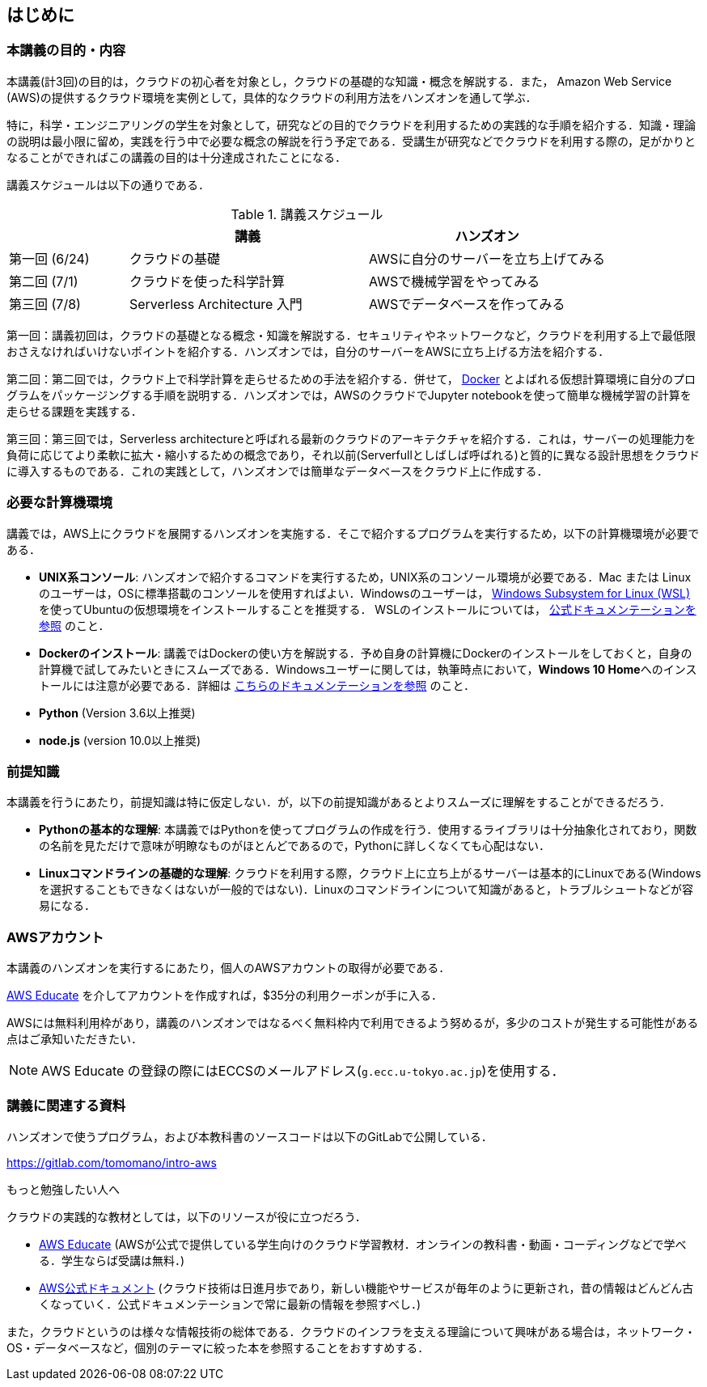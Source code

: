 == はじめに

=== 本講義の目的・内容

本講義(計3回)の目的は，クラウドの初心者を対象とし，クラウドの基礎的な知識・概念を解説する．また，
Amazon Web Service (AWS)の提供するクラウド環境を実例として，具体的なクラウドの利用方法をハンズオンを通して学ぶ．

特に，科学・エンジニアリングの学生を対象として，研究などの目的でクラウドを利用するための実践的な手順を紹介する．知識・理論の説明は最小限に留め，実践を行う中で必要な概念の解説を行う予定である．受講生が研究などでクラウドを利用する際の，足がかりとなることができればこの講義の目的は十分達成されたことになる．

講義スケジュールは以下の通りである．

[cols="1,2,2", options="header"] 
.講義スケジュール
|===
| | 講義 | ハンズオン
| 第一回 (6/24) | クラウドの基礎 | AWSに自分のサーバーを立ち上げてみる
| 第二回 (7/1) | クラウドを使った科学計算 | AWSで機械学習をやってみる
| 第三回 (7/8) | Serverless Architecture 入門 | AWSでデータベースを作ってみる
|===

第一回：講義初回は，クラウドの基礎となる概念・知識を解説する．セキュリティやネットワークなど，クラウドを利用する上で最低限おさえなければいけないポイントを紹介する．ハンズオンでは，自分のサーバーをAWSに立ち上げる方法を紹介する．

第二回：第二回では，クラウド上で科学計算を走らせるための手法を紹介する．併せて，
https://www.docker.com/[Docker]
とよばれる仮想計算環境に自分のプログラムをパッケージングする手順を説明する．ハンズオンでは，AWSのクラウドでJupyter notebookを使って簡単な機械学習の計算を走らせる課題を実践する．

第三回：第三回では，Serverless architectureと呼ばれる最新のクラウドのアーキテクチャを紹介する．これは，サーバーの処理能力を負荷に応じてより柔軟に拡大・縮小するための概念であり，それ以前(Serverfullとしばしば呼ばれる)と質的に異なる設計思想をクラウドに導入するものである．これの実践として，ハンズオンでは簡単なデータベースをクラウド上に作成する．

=== 必要な計算機環境

講義では，AWS上にクラウドを展開するハンズオンを実施する．そこで紹介するプログラムを実行するため，以下の計算機環境が必要である．

- **UNIX系コンソール**: ハンズオンで紹介するコマンドを実行するため，UNIX系のコンソール環境が必要である．Mac または Linux のユーザーは，OSに標準搭載のコンソールを使用すればよい．Windowsのユーザーは，
https://docs.microsoft.com/en-us/windows/wsl/install-win10[Windows Subsystem for Linux (WSL)]
を使ってUbuntuの仮想環境をインストールすることを推奨する．
WSLのインストールについては，
https://docs.microsoft.com/en-us/windows/wsl/install-win10[公式ドキュメンテーションを参照]
のこと．
- **Dockerのインストール**: 講義ではDockerの使い方を解説する．予め自身の計算機にDockerのインストールをしておくと，自身の計算機で試してみたいときにスムーズである．Windowsユーザーに関しては，執筆時点において，**Windows 10 Home**へのインストールには注意が必要である．詳細は
https://docs.docker.com/docker-for-windows/install-windows-home/[こちらのドキュメンテーションを参照]
のこと．
- **Python** (Version 3.6以上推奨)
- **node.js** (version 10.0以上推奨)

=== 前提知識

本講義を行うにあたり，前提知識は特に仮定しない．が，以下の前提知識があるとよりスムーズに理解をすることができるだろう．

- **Pythonの基本的な理解**: 本講義ではPythonを使ってプログラムの作成を行う．使用するライブラリは十分抽象化されており，関数の名前を見ただけで意味が明瞭なものがほとんどであるので，Pythonに詳しくなくても心配はない．
- **Linuxコマンドラインの基礎的な理解**: クラウドを利用する際，クラウド上に立ち上がるサーバーは基本的にLinuxである(Windowsを選択することもできなくはないが一般的ではない)．Linuxのコマンドラインについて知識があると，トラブルシュートなどが容易になる．

=== AWSアカウント

本講義のハンズオンを実行するにあたり，個人のAWSアカウントの取得が必要である．

https://aws.amazon.com/education/awseducate/[AWS Educate]
を介してアカウントを作成すれば，$35分の利用クーポンが手に入る．

AWSには無料利用枠があり，講義のハンズオンではなるべく無料枠内で利用できるよう努めるが，多少のコストが発生する可能性がある点はご承知いただきたい．

[NOTE]
====
AWS Educate の登録の際にはECCSのメールアドレス(`g.ecc.u-tokyo.ac.jp`)を使用する．
====

=== 講義に関連する資料

ハンズオンで使うプログラム，および本教科書のソースコードは以下のGitLabで公開している．

https://gitlab.com/tomomano/intro-aws

.もっと勉強したい人へ
****
クラウドの実践的な教材としては，以下のリソースが役に立つだろう．

- https://aws.amazon.com/education/awseducate/[AWS Educate]
(AWSが公式で提供している学生向けのクラウド学習教材．オンラインの教科書・動画・コーディングなどで学べる．学生ならば受講は無料．)
- https://docs.aws.amazon.com/[AWS公式ドキュメント]
(クラウド技術は日進月歩であり，新しい機能やサービスが毎年のように更新され，昔の情報はどんどん古くなっていく．公式ドキュメンテーションで常に最新の情報を参照すべし．)

また，クラウドというのは様々な情報技術の総体である．クラウドのインフラを支える理論について興味がある場合は，ネットワーク・OS・データベースなど，個別のテーマに絞った本を参照することをおすすめする．
****

